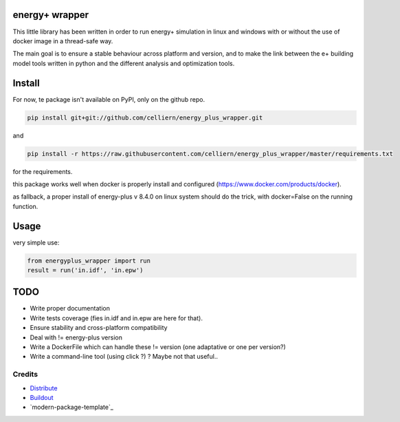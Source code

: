 energy+ wrapper
==========================

This little library has been written in order to run energy+ simulation in linux and windows with or without the use of docker image in a thread-safe way.

The main goal is to ensure a stable behaviour across platform and version, and
to make the link between the e+ building model tools written in python and the different analysis and optimization tools.

Install
=======

For now, te package isn't available on PyPI, only on the github repo.

.. code:: shell

    pip install git+git://github.com/celliern/energy_plus_wrapper.git

and

.. code:: shell

    pip install -r https://raw.githubusercontent.com/celliern/energy_plus_wrapper/master/requirements.txt

for the requirements.

this package works well when docker is properly install and configured (https://www.docker.com/products/docker).

as fallback, a proper install of energy-plus v 8.4.0 on linux system should do the trick, with docker=False on the running function.

Usage
=====

very simple use:

.. code:: python

    from energyplus_wrapper import run
    result = run('in.idf', 'in.epw')

TODO
====

* Write proper documentation
* Write tests coverage (fies in.idf and in.epw are here for that).
* Ensure stability and cross-platform compatibility
* Deal with != energy-plus version
* Write a DockerFile which can handle these != version (one adaptative or one per version?)
* Write a command-line tool (using click ?) ? Maybe not that useful..

Credits
-------

- `Distribute`_
- `Buildout`_
- `modern-package-template`_

.. _Buildout: http://www.buildout.org/
.. _Distribute: http://pypi.python.org/pypi/distribute
